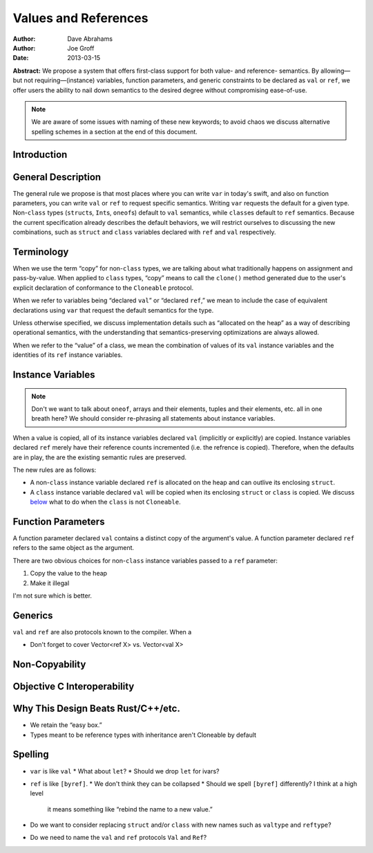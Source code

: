 .. _valref:

=======================
 Values and References
=======================

:Author: Dave Abrahams
:Author: Joe Groff
:Date: 2013-03-15

**Abstract:** We propose a system that offers first-class support for
both value- and reference- semantics.  By allowing—but not
requiring—(instance) variables, function parameters, and generic
constraints to be declared as ``val`` or ``ref``, we offer users the
ability to nail down semantics to the desired degree without
compromising ease-of-use.

.. Note::

   We are aware of some issues with naming of these new keywords; to
   avoid chaos we discuss alternative spelling schemes in a section at
   the end of this document.

Introduction
============


General Description
===================

The general rule we propose is that most places where you can write
``var`` in today's swift, and also on function parameters, you can
write ``val`` or ``ref`` to request specific semantics.  Writing
``var`` requests the default for a given type.  Non-``class`` types
(``struct``\ s, ``Int``\ s, ``oneof``\ s) default to ``val``
semantics, while ``class``\ es default to ``ref`` semantics.  Because
the current specification already describes the default behaviors, we
will restrict ourselves to discussing the new combinations, such as
``struct`` and ``class`` variables declared with ``ref`` and ``val``
respectively.

Terminology
===========

When we use the term “copy” for non-``class`` types, we are talking
about what traditionally happens on assignment and pass-by-value.
When applied to ``class`` types, “copy” means to call the ``clone()``
method generated due to the user's explicit declaration of conformance
to the ``Cloneable`` protocol.

When we refer to variables being “declared ``val``” or “declared
``ref``,” we mean to include the case of equivalent declarations using
``var`` that request the default semantics for the type.  

Unless otherwise specified, we discuss implementation details such as
“allocated on the heap” as a way of describing operational semantics,
with the understanding that semantics-preserving optimizations are
always allowed.

When we refer to the “value” of a class, we mean the combination of
values of its ``val`` instance variables and the identities of its
``ref`` instance variables.

Instance Variables
==================

.. Note:: Don't we want to talk about ``oneof``, arrays and their
          elements, tuples and their elements, etc. all in one breath
          here?  We should consider re-phrasing all statements about
          instance variables.

When a value is copied, all of its instance variables declared ``val``
(implicitly or explicitly) are copied.  Instance variables declared
``ref`` merely have their reference counts incremented (i.e. the
refrence is copied).  Therefore, when the defaults are in play, the
are the existing semantic rules are preserved.

The new rules are as follows:

* A non-``class`` instance variable declared ``ref`` is allocated on
  the heap and can outlive its enclosing ``struct``.

* A ``class`` instance variable declared ``val`` will be copied when
  its enclosing ``struct`` or ``class`` is copied.  We discuss below__
  what to do when the ``class`` is not ``Cloneable``.

__ non-copyable_

Function Parameters
===================

A function parameter declared ``val`` contains a distinct copy of the
argument's value.  A function parameter declared ``ref`` refers to the
same object as the argument.  

There are two obvious choices for non-``class`` instance variables
passed to a ``ref`` parameter:

1. Copy the value to the heap
2. Make it illegal

I'm not sure which is better.

Generics
========

``val`` and ``ref`` are also protocols known to the compiler.  When a 

* Don't forget to cover Vector<ref X> vs. Vector<val X>

.. _non-copyable:

Non-Copyability
===============

Objective C Interoperability
============================

Why This Design Beats Rust/C++/etc.
===================================

* We retain the “easy box.”

* Types meant to be reference types with inheritance aren't Cloneable
  by default

Spelling
========

* ``var`` is like ``val``
  * What about ``let``?
  * Should we drop ``let`` for ivars?

* ``ref`` is like ``[byref]``.  
  * We don't think they can be collapsed
  * Should we spell ``[byref]`` differently?  I think at a high level
    it means something like “rebind the name to a new value.”

* Do we want to consider replacing ``struct`` and/or ``class`` with
  new names such as ``valtype`` and ``reftype``?

* Do we need to name the ``val`` and ``ref`` protocols ``Val`` and ``Ref``?
